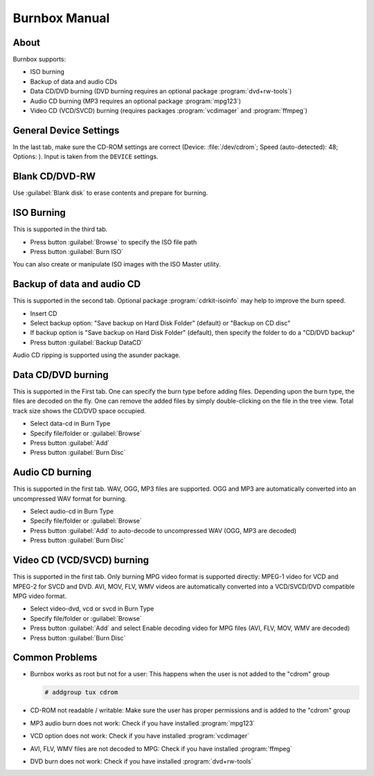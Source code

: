 .. _burnbox manual:

Burnbox Manual
==============

About
-----

Burnbox supports:

* ISO burning
* Backup of data and audio CDs
* Data CD/DVD burning (DVD burning requires an optional package :program:`dvd+rw-tools`)
* Audio CD burning (MP3 requires an optional package :program:`mpg123`)
* Video CD (VCD/SVCD) burning (requires packages :program:`vcdimager` and :program:`ffmpeg`)


General Device Settings
-----------------------

In the last tab, make sure the CD-ROM settings are correct (Device: :file:`/dev/cdrom`; Speed (auto-detected): 48; Options: ).
Input is taken from the ``DEVICE`` settings.


Blank CD/DVD-RW
---------------

Use :guilabel:`Blank disk` to erase contents and prepare for burning.


ISO Burning
-----------

This is supported in the third tab.

* Press button :guilabel:`Browse` to specify the ISO file path
* Press button :guilabel:`Burn ISO`

You can also create or manipulate ISO images with the ISO Master utility.


Backup of data and audio CD
---------------------------

This is supported in the second tab.
Optional package :program:`cdrkit-isoinfo` may help to improve the burn speed.

* Insert CD
* Select backup option: "Save backup on Hard Disk Folder" (default) or "Backup on CD disc"
* If backup option is "Save backup on Hard Disk Folder" (default), then specify the folder to do a "CD/DVD backup"
* Press button :guilabel:`Backup DataCD`

Audio CD ripping is supported using the asunder package.


Data CD/DVD burning
-------------------

This is supported in the First tab.
One can specify the burn type before adding files.
Depending upon the burn type, the files are decoded on the fly.
One can remove the added files by simply double-clicking on the file in the tree view.
Total track size shows the CD/DVD space occupied.

* Select data-cd in Burn Type
* Specify file/folder or :guilabel:`Browse`
* Press button :guilabel:`Add`
* Press button :guilabel:`Burn Disc`


Audio CD burning
----------------

This is supported in the first tab.
WAV, OGG, MP3 files are supported.
OGG and MP3 are automatically converted into an uncompressed WAV format for burning.

* Select audio-cd in Burn Type
* Specify file/folder or :guilabel:`Browse`
* Press button :guilabel:`Add` to auto-decode to uncompressed WAV (OGG, MP3 are decoded)
* Press button :guilabel:`Burn Disc`


Video CD (VCD/SVCD) burning
---------------------------

This is supported in the first tab.
Only burning MPG video format is supported directly: MPEG-1 video for VCD and MPEG-2 for SVCD and DVD.
AVI, MOV, FLV, WMV videos are automatically converted into a VCD/SVCD/DVD compatible MPG video format.

* Select video-dvd, vcd or svcd in Burn Type
* Specify file/folder or :guilabel:`Browse`
* Press button :guilabel:`Add` and select Enable decoding video for MPG files (AVI, FLV, MOV, WMV are decoded)
* Press button :guilabel:`Burn Disc`


Common Problems
---------------

* Burnbox works as root but not for a user: This happens when the user is not added to the "cdrom" group

  .. code-block:: console

     # addgroup tux cdrom

* CD-ROM not readable / writable: Make sure the user has proper permissions and is added to the "cdrom" group
* MP3 audio burn does not work: Check if you have installed :program:`mpg123`
* VCD option does not work: Check if you have installed :program:`vcdimager`
* AVI, FLV, WMV files are not decoded to MPG: Check if you have installed :program:`ffmpeg`
* DVD burn does not work: Check if you have installed :program:`dvd+rw-tools`
